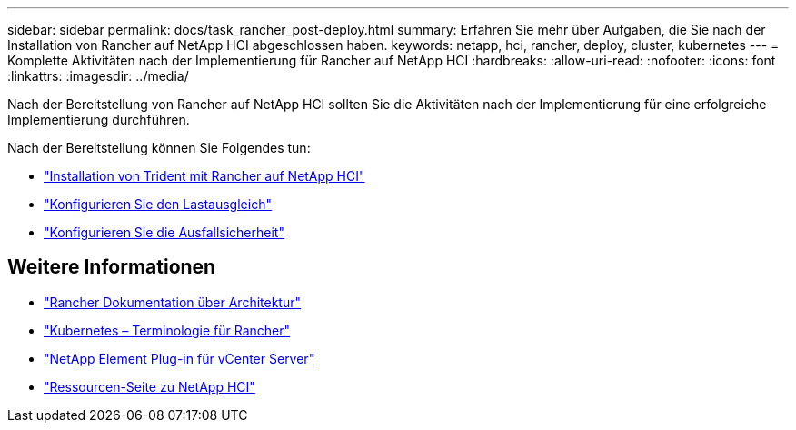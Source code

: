 ---
sidebar: sidebar 
permalink: docs/task_rancher_post-deploy.html 
summary: Erfahren Sie mehr über Aufgaben, die Sie nach der Installation von Rancher auf NetApp HCI abgeschlossen haben. 
keywords: netapp, hci, rancher, deploy, cluster, kubernetes 
---
= Komplette Aktivitäten nach der Implementierung für Rancher auf NetApp HCI
:hardbreaks:
:allow-uri-read: 
:nofooter: 
:icons: font
:linkattrs: 
:imagesdir: ../media/


[role="lead"]
Nach der Bereitstellung von Rancher auf NetApp HCI sollten Sie die Aktivitäten nach der Implementierung für eine erfolgreiche Implementierung durchführen.

Nach der Bereitstellung können Sie Folgendes tun:

* link:task_rancher_trident.html["Installation von Trident mit Rancher auf NetApp HCI"]
* link:task_rancher_load_balancing.html["Konfigurieren Sie den Lastausgleich"]
* link:task_rancher_resiliency.html["Konfigurieren Sie die Ausfallsicherheit"]


[discrete]
== Weitere Informationen

* https://rancher.com/docs/rancher/v2.x/en/overview/architecture/["Rancher Dokumentation über Architektur"^]
* https://rancher.com/docs/rancher/v2.x/en/overview/concepts/["Kubernetes – Terminologie für Rancher"^]
* https://docs.netapp.com/us-en/vcp/index.html["NetApp Element Plug-in für vCenter Server"^]
* https://www.netapp.com/us/documentation/hci.aspx["Ressourcen-Seite zu NetApp HCI"^]

